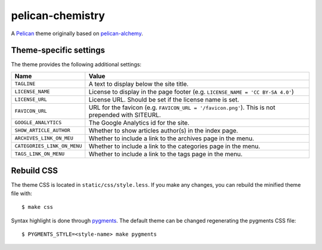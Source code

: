 =================
pelican-chemistry
=================

A `Pelican <http://blog.getpelican.com/>`_ theme originally based on
`pelican-alchemy <https://github.com/nairobilug/pelican-alchemy>`_.


Theme-specific settings
-----------------------

The theme provides the following additional settings:

===========================  ================================================================================================
Name                         Value
===========================  ================================================================================================
``TAGLINE``                  A text to display below the site title.
``LICENSE_NAME``             License to display in the page footer (e.g. ``LICENSE_NAME = 'CC BY-SA 4.0'``)
``LICENSE_URL``              License URL. Should be set if the license name is set.
``FAVICON_URL``              URL for the favicon (e.g. ``FAVICON_URL = '/favicon.png'``). This is not prepended with SITEURL.
``GOOGLE_ANALYTICS``         The Google Analytics id for the site.
``SHOW_ARTICLE_AUTHOR``      Whether to show articles author(s) in the index page.
``ARCHIVES_LINK_ON_MEU``     Whether to include a link to the archives page in the menu.
``CATEGORIES_LINK_ON_MENU``  Whether to include a link to the categories page in the menu.
``TAGS_LINK_ON_MENU``        Whether to include a link to the tags page in the menu.
===========================  ================================================================================================


Rebuild CSS
-----------

The theme CSS is located in ``static/css/style.less``. If you make any changes,
you can rebuild the minified theme file with::

  $ make css

Syntax highlight is done through `pygments <http://pygments.org/>`_. The
default theme can be changed regenerating the pygments CSS file::

  $ PYGMENTS_STYLE=<style-name> make pygments
